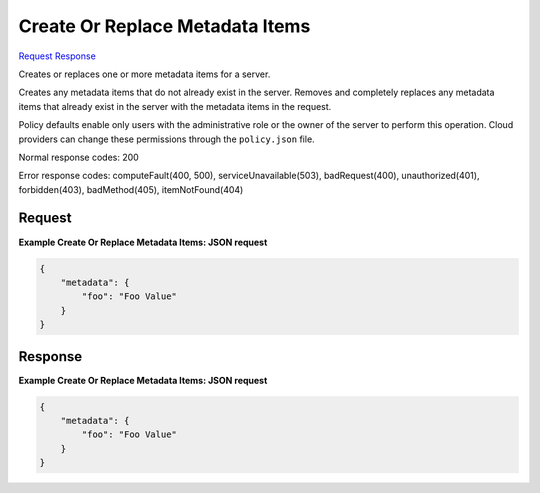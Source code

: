 
Create Or Replace Metadata Items
================================

`Request <PUT_create_or_replace_metadata_items_v2.1_tenant_id_servers_server_id_metadata.rst#request>`__
`Response <PUT_create_or_replace_metadata_items_v2.1_tenant_id_servers_server_id_metadata.rst#response>`__

.. rest_method:: PUT /v2.1/{tenant_id}/servers/{server_id}/metadata

Creates or replaces one or more metadata items for a server.

Creates any metadata items that do not already exist in the server. Removes and completely replaces any metadata items that already exist in the server with the metadata items in the request.

Policy defaults enable only users with the administrative role or the owner of the server to perform this operation. Cloud providers can change these permissions through the ``policy.json`` file.



Normal response codes: 200

Error response codes: computeFault(400, 500), serviceUnavailable(503), badRequest(400),
unauthorized(401), forbidden(403), badMethod(405), itemNotFound(404)

Request
^^^^^^^

.. rest_parameters:: parameters.yaml

	- tenant_id: tenant_id
	- server_id: server_id







**Example Create Or Replace Metadata Items: JSON request**


.. code::

    {
        "metadata": {
            "foo": "Foo Value"
        }
    }
    


Response
^^^^^^^^





**Example Create Or Replace Metadata Items: JSON request**


.. code::

    {
        "metadata": {
            "foo": "Foo Value"
        }
    }
    

